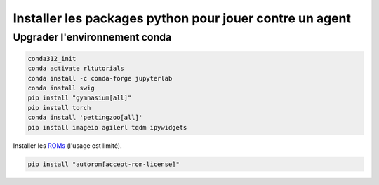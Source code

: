 **********************************************************
Installer les packages python pour jouer contre un agent
**********************************************************

================================
Upgrader l'environnement conda
================================

.. code-block:: bash

   conda312_init
   conda activate rltutorials
   conda install -c conda-forge jupyterlab
   conda install swig
   pip install "gymnasium[all]"
   pip install torch
   conda install 'pettingzoo[all]'
   pip install imageio agilerl tqdm ipywidgets

Installer les `ROMs <https://github.com/Farama-Foundation/AutoROM>`_ (l'usage est limité).

.. code-block:: bash
   
   pip install "autorom[accept-rom-license]"


.. ======================
.. Tester l'installation
.. ======================
